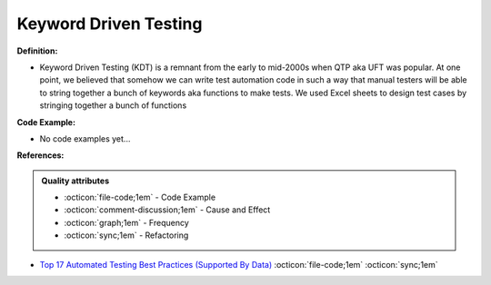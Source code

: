Keyword Driven Testing
^^^^^
**Definition:**

* Keyword Driven Testing (KDT) is a remnant from the early to mid-2000s when QTP aka UFT was popular. At one point, we believed that somehow we can write test automation code in such a way that manual testers will be able to string together a bunch of keywords aka functions to make tests. We used Excel sheets to design test cases by stringing together a bunch of functions

**Code Example:**

* No code examples yet...
.. TODO CODE EXAMPLE

**References:**

.. admonition:: Quality attributes

    * :octicon:`file-code;1em` -  Code Example
    * :octicon:`comment-discussion;1em` -  Cause and Effect
    * :octicon:`graph;1em` -  Frequency
    * :octicon:`sync;1em` -  Refactoring

* `Top 17 Automated Testing Best Practices (Supported By Data) <https://ultimateqa.com/automation-patterns-antipatterns/>`_ :octicon:`file-code;1em` :octicon:`sync;1em`
